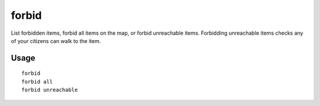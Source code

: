 forbid
======

.. dfhack-tool::
    :summary: Forbid and list forbidden items on the map.
    :tags: fort productivity items

List forbidden items, forbid all items on the map, or forbid unreachable items.
Forbidding unreachable items checks any of your citizens can walk to the item.

Usage
-----

::

    forbid
    forbid all
    forbid unreachable

